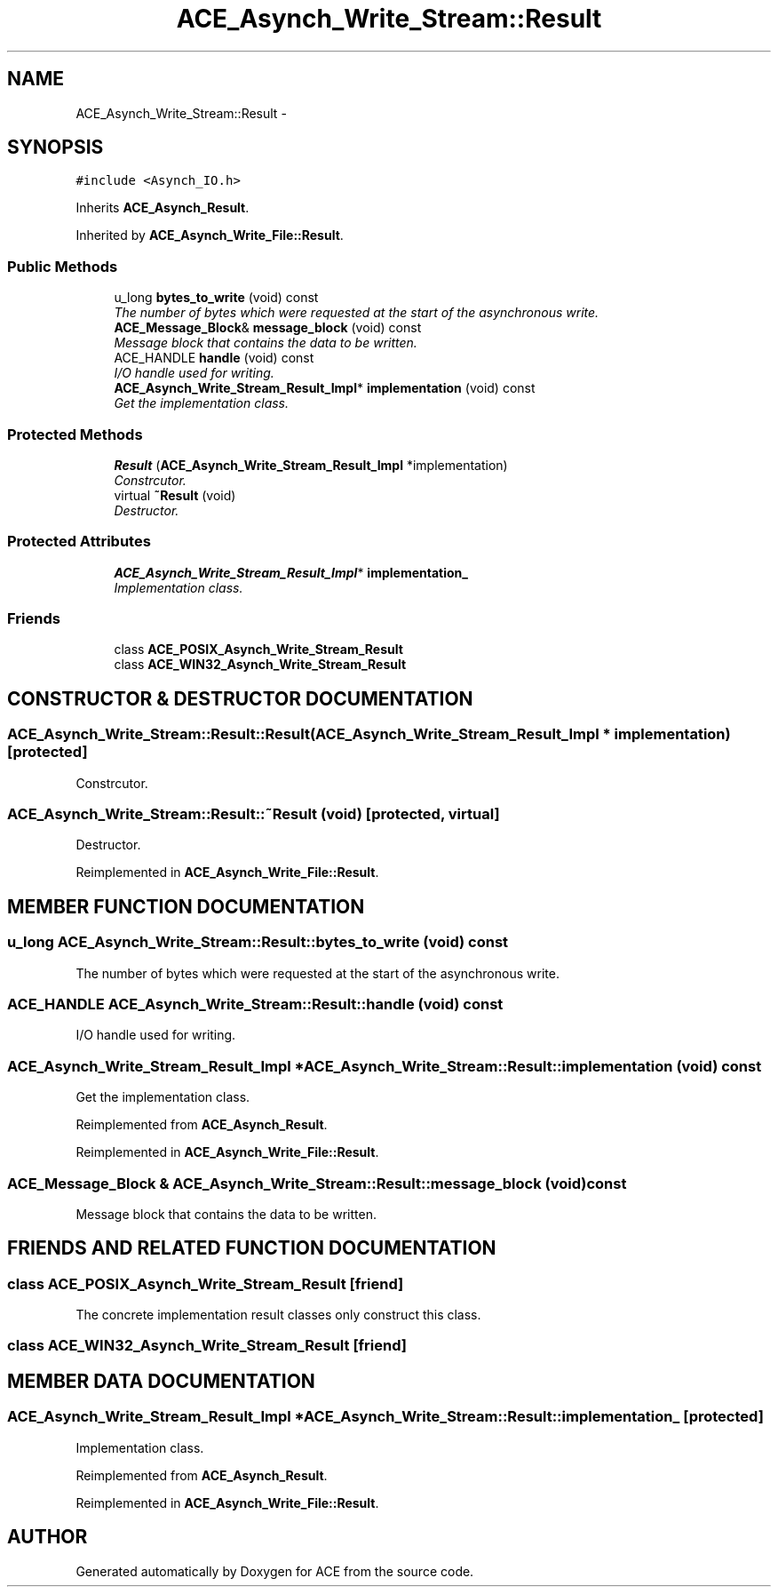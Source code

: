 .TH ACE_Asynch_Write_Stream::Result 3 "5 Oct 2001" "ACE" \" -*- nroff -*-
.ad l
.nh
.SH NAME
ACE_Asynch_Write_Stream::Result \- 
.SH SYNOPSIS
.br
.PP
\fC#include <Asynch_IO.h>\fR
.PP
Inherits \fBACE_Asynch_Result\fR.
.PP
Inherited by \fBACE_Asynch_Write_File::Result\fR.
.PP
.SS Public Methods

.in +1c
.ti -1c
.RI "u_long \fBbytes_to_write\fR (void) const"
.br
.RI "\fIThe number of bytes which were requested at the start of the asynchronous write.\fR"
.ti -1c
.RI "\fBACE_Message_Block\fR& \fBmessage_block\fR (void) const"
.br
.RI "\fIMessage block that contains the data to be written.\fR"
.ti -1c
.RI "ACE_HANDLE \fBhandle\fR (void) const"
.br
.RI "\fII/O handle used for writing.\fR"
.ti -1c
.RI "\fBACE_Asynch_Write_Stream_Result_Impl\fR* \fBimplementation\fR (void) const"
.br
.RI "\fIGet the implementation class.\fR"
.in -1c
.SS Protected Methods

.in +1c
.ti -1c
.RI "\fBResult\fR (\fBACE_Asynch_Write_Stream_Result_Impl\fR *implementation)"
.br
.RI "\fIConstrcutor.\fR"
.ti -1c
.RI "virtual \fB~Result\fR (void)"
.br
.RI "\fIDestructor.\fR"
.in -1c
.SS Protected Attributes

.in +1c
.ti -1c
.RI "\fBACE_Asynch_Write_Stream_Result_Impl\fR* \fBimplementation_\fR"
.br
.RI "\fIImplementation class.\fR"
.in -1c
.SS Friends

.in +1c
.ti -1c
.RI "class \fBACE_POSIX_Asynch_Write_Stream_Result\fR"
.br
.ti -1c
.RI "class \fBACE_WIN32_Asynch_Write_Stream_Result\fR"
.br
.in -1c
.SH CONSTRUCTOR & DESTRUCTOR DOCUMENTATION
.PP 
.SS ACE_Asynch_Write_Stream::Result::Result (\fBACE_Asynch_Write_Stream_Result_Impl\fR * implementation)\fC [protected]\fR
.PP
Constrcutor.
.PP
.SS ACE_Asynch_Write_Stream::Result::~Result (void)\fC [protected, virtual]\fR
.PP
Destructor.
.PP
Reimplemented in \fBACE_Asynch_Write_File::Result\fR.
.SH MEMBER FUNCTION DOCUMENTATION
.PP 
.SS u_long ACE_Asynch_Write_Stream::Result::bytes_to_write (void) const
.PP
The number of bytes which were requested at the start of the asynchronous write.
.PP
.SS ACE_HANDLE ACE_Asynch_Write_Stream::Result::handle (void) const
.PP
I/O handle used for writing.
.PP
.SS \fBACE_Asynch_Write_Stream_Result_Impl\fR * ACE_Asynch_Write_Stream::Result::implementation (void) const
.PP
Get the implementation class.
.PP
Reimplemented from \fBACE_Asynch_Result\fR.
.PP
Reimplemented in \fBACE_Asynch_Write_File::Result\fR.
.SS \fBACE_Message_Block\fR & ACE_Asynch_Write_Stream::Result::message_block (void) const
.PP
Message block that contains the data to be written.
.PP
.SH FRIENDS AND RELATED FUNCTION DOCUMENTATION
.PP 
.SS class ACE_POSIX_Asynch_Write_Stream_Result\fC [friend]\fR
.PP
The concrete implementation result classes only construct this class.
.PP
.SS class ACE_WIN32_Asynch_Write_Stream_Result\fC [friend]\fR
.PP
.SH MEMBER DATA DOCUMENTATION
.PP 
.SS \fBACE_Asynch_Write_Stream_Result_Impl\fR * ACE_Asynch_Write_Stream::Result::implementation_\fC [protected]\fR
.PP
Implementation class.
.PP
Reimplemented from \fBACE_Asynch_Result\fR.
.PP
Reimplemented in \fBACE_Asynch_Write_File::Result\fR.

.SH AUTHOR
.PP 
Generated automatically by Doxygen for ACE from the source code.